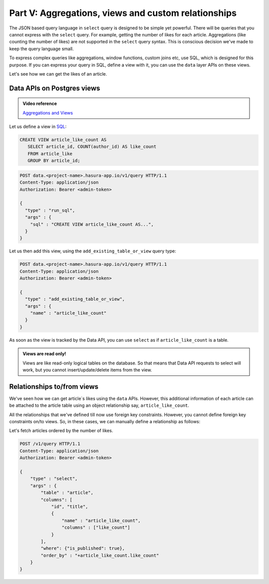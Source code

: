 .. meta::
   :description: Part 5 of a set of learning exercises meant for exploring Hasura in detail. This part covers using the data API along with SQL views & relationships.
   :keywords: hasura, getting started, step 5, SQL views and relationships

====================================================
Part V: Aggregations, views and custom relationships
====================================================

The JSON based query language in ``select`` query is designed to be simple yet powerful. There will be queries that you cannot express with the ``select`` query. For example, getting the number of likes for each article. Aggregations (like counting the number of likes) are not supported in the ``select`` query syntax. This is conscious decision we've made to keep the query language small.

To express complex queries like aggregations, window functions, custom joins etc, use SQL, which is designed for this purpose. If you can express your query in SQL, define a view with it, you can use the ``data`` layer APIs on these views.

Let's see how we can get the likes of an article.

Data APIs on Postgres views
===========================

.. admonition:: Video reference

   `Aggregations and Views <https://www.youtube.com/watch?v=d6VHJ7FiJTg>`__

Let us define a view in `SQL <https://www.postgresql.org/docs/current/static/sql-createview.html>`__:

.. code-block:: sql

   CREATE VIEW article_like_count AS
      SELECT article_id, COUNT(author_id) AS like_count
      FROM article_like
      GROUP BY article_id;

.. code-block:: http

   POST data.<project-name>.hasura-app.io/v1/query HTTP/1.1
   Content-Type: application/json
   Authorization: Bearer <admin-token>

   {
     "type" : "run_sql",
     "args" : {
       "sql" : "CREATE VIEW article_like_count AS...",
     }
   }

Let us then add this view, using the ``add_existing_table_or_view`` query type:

.. code-block:: http

   POST data.<project-name>.hasura-app.io/v1/query HTTP/1.1
   Content-Type: application/json
   Authorization: Bearer <admin-token>

   {
     "type" : "add_existing_table_or_view",
     "args" : {
       "name" : "article_like_count"
     }
   }

As soon as the view is tracked by the Data API, you can use ``select`` as if ``article_like_count`` is a table.

.. admonition:: Views are read only!

   Views are like read-only logical tables on the database.
   So that means that Data API requests to select will work, but you cannot
   insert/update/delete items from the view.

Relationships to/from views
===========================

We've seen how we can get article`s likes using the ``data`` APIs. However, this additional information of each article can be attached to the article table using an object relationship say, ``article_like_count``.

All the relationships that we've defined till now use foreign key constraints. However, you cannot define foreign key constraints on/to views. So, in these cases, we can manually define a relationship as follows:

.. code-block:: http
   :emphasize-lines: 11-15

   POST /v1/query HTTP/1.1
   Content-Type: application/json
   Authorization: Bearer <admin-token>

   {
       "type": "create_object_relationship",
       "args": {
           "table": "article",
           "name": "article_like_count",
           "using": {
               "manual_configuration" : {
                   "remote_table" : "article_like_count",
                   "column_mapping" : {
                       "id" : "article_id"
                   }
               }
           }
       }
   }

Let's fetch articles ordered by the number of likes.

.. code-block:: http

   POST /v1/query HTTP/1.1
   Content-Type: application/json
   Authorization: Bearer <admin-token>

   {
       "type" : "select",
       "args" : {
           "table" : "article",
           "columns": [
               "id", "title",
               {
                   "name" : "article_like_count",
                   "columns" : ["like_count"]
               }
           ],
           "where": {"is_published": true},
           "order_by" : "+article_like_count.like_count"
       }
   }
